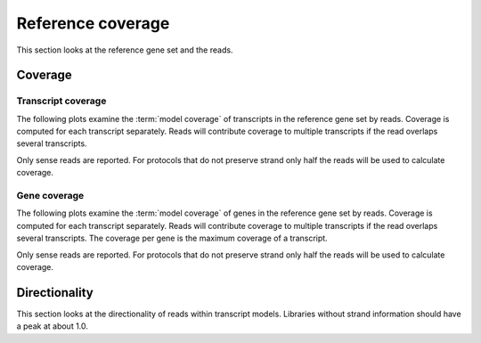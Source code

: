 .. _Reference Coverage:

===================
Reference coverage
===================

This section looks at the reference gene set and the reads.

Coverage
========

Transcript coverage
--------------------

The following plots examine the :term:`model coverage` of transcripts
in the reference gene set by reads. Coverage is computed for each
transcript separately. Reads will contribute coverage to multiple
transcripts if the read overlaps several transcripts.

Only sense reads are reported. For protocols that do not
preserve strand only half the reads will be used to calculate coverage.

.. report:: Reference.TranscriptCoverage
   :render: table
   :transform: stats

   Percent :term:`model coverage` of transcripts in the reference gene set.

.. report:: Reference.TranscriptCoverage
   :render: line-plot
   :transform: histogram
   :tf-aggregate: normalized-total
   :tf-bins: arange(0,101,1.0)
   :as-lines:

   Percent :term:`model coverage` of transcripts in the reference gene set.

Gene coverage
--------------------

The following plots examine the :term:`model coverage` of genes
in the reference gene set by reads. Coverage is computed for each
transcript separately. Reads will contribute coverage to multiple
transcripts if the read overlaps several transcripts. The coverage 
per gene is the maximum coverage of a transcript.

Only sense reads are reported. For protocols that do not
preserve strand only half the reads will be used to calculate coverage.

.. report:: Reference.GeneCoverage
   :render: table
   :transform: stats

   Percent :term:`model coverage` of genes in the reference gene set.

.. report:: Reference.GeneCoverage
   :render: line-plot
   :transform: histogram
   :tf-aggregate: normalized-total
   :tf-bins: arange(0,101,1.0)
   :as-lines:

   Percent :term:`model coverage` of genes in the reference gene set.
   This plot is cumulative.

Directionality
==============

This section looks at the directionality of reads within transcript models.
Libraries without strand information should have a peak at about 1.0.

.. report:: Reference.ReadDirectionality
   :render: line-plot
   :transform: histogram
   :logscale: x
   :tf-aggregate: normalized-total
   :tf-range: ,,0.1
   :groupby: slice
   :as-lines:
   :layout: column-3
   :width: 300

   Directionality of reads within transcript models.

